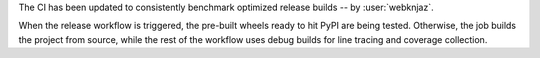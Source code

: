 The CI has been updated to consistently benchmark optimized
release builds -- by :user:`webknjaz`.

When the release workflow is triggered, the pre-built wheels
ready to hit PyPI are being tested. Otherwise, the job
builds the project from source, while the rest of the
workflow uses debug builds for line tracing and coverage
collection.
